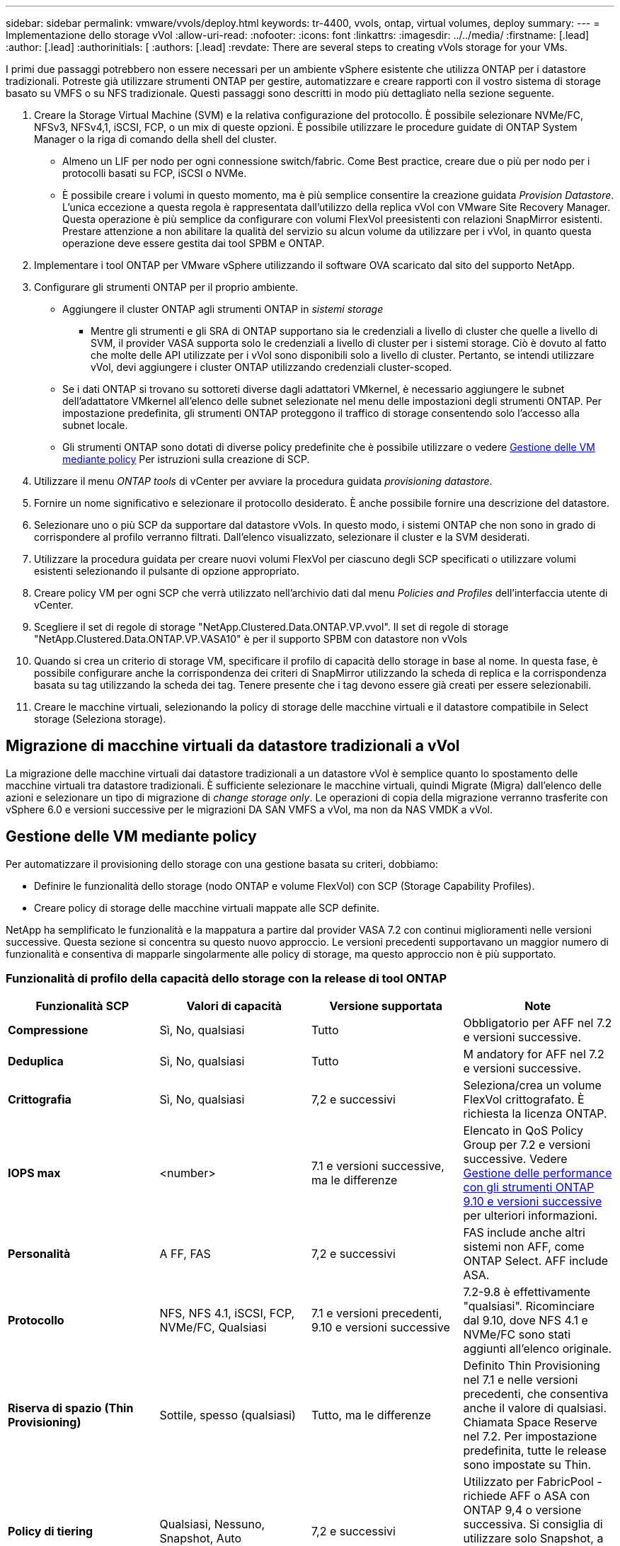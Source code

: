 ---
sidebar: sidebar 
permalink: vmware/vvols/deploy.html 
keywords: tr-4400, vvols, ontap, virtual volumes, deploy 
summary:  
---
= Implementazione dello storage vVol
:allow-uri-read: 
:nofooter: 
:icons: font
:linkattrs: 
:imagesdir: ../../media/
:firstname: [.lead]
:author: [.lead]
:authorinitials: [
:authors: [.lead]
:revdate: There are several steps to creating vVols storage for your VMs.


I primi due passaggi potrebbero non essere necessari per un ambiente vSphere esistente che utilizza ONTAP per i datastore tradizionali. Potreste già utilizzare strumenti ONTAP per gestire, automatizzare e creare rapporti con il vostro sistema di storage basato su VMFS o su NFS tradizionale. Questi passaggi sono descritti in modo più dettagliato nella sezione seguente.

. Creare la Storage Virtual Machine (SVM) e la relativa configurazione del protocollo. È possibile selezionare NVMe/FC, NFSv3, NFSv4,1, iSCSI, FCP, o un mix di queste opzioni. È possibile utilizzare le procedure guidate di ONTAP System Manager o la riga di comando della shell del cluster.
+
** Almeno un LIF per nodo per ogni connessione switch/fabric. Come Best practice, creare due o più per nodo per i protocolli basati su FCP, iSCSI o NVMe.
** È possibile creare i volumi in questo momento, ma è più semplice consentire la creazione guidata _Provision Datastore_. L'unica eccezione a questa regola è rappresentata dall'utilizzo della replica vVol con VMware Site Recovery Manager. Questa operazione è più semplice da configurare con volumi FlexVol preesistenti con relazioni SnapMirror esistenti. Prestare attenzione a non abilitare la qualità del servizio su alcun volume da utilizzare per i vVol, in quanto questa operazione deve essere gestita dai tool SPBM e ONTAP.


. Implementare i tool ONTAP per VMware vSphere utilizzando il software OVA scaricato dal sito del supporto NetApp.
. Configurare gli strumenti ONTAP per il proprio ambiente.
+
** Aggiungere il cluster ONTAP agli strumenti ONTAP in _sistemi storage_
+
*** Mentre gli strumenti e gli SRA di ONTAP supportano sia le credenziali a livello di cluster che quelle a livello di SVM, il provider VASA supporta solo le credenziali a livello di cluster per i sistemi storage. Ciò è dovuto al fatto che molte delle API utilizzate per i vVol sono disponibili solo a livello di cluster. Pertanto, se intendi utilizzare vVol, devi aggiungere i cluster ONTAP utilizzando credenziali cluster-scoped.


** Se i dati ONTAP si trovano su sottoreti diverse dagli adattatori VMkernel, è necessario aggiungere le subnet dell'adattatore VMkernel all'elenco delle subnet selezionate nel menu delle impostazioni degli strumenti ONTAP. Per impostazione predefinita, gli strumenti ONTAP proteggono il traffico di storage consentendo solo l'accesso alla subnet locale.
** Gli strumenti ONTAP sono dotati di diverse policy predefinite che è possibile utilizzare o vedere <<Gestione delle VM mediante policy>> Per istruzioni sulla creazione di SCP.


. Utilizzare il menu _ONTAP tools_ di vCenter per avviare la procedura guidata _provisioning datastore_.
. Fornire un nome significativo e selezionare il protocollo desiderato. È anche possibile fornire una descrizione del datastore.
. Selezionare uno o più SCP da supportare dal datastore vVols. In questo modo, i sistemi ONTAP che non sono in grado di corrispondere al profilo verranno filtrati. Dall'elenco visualizzato, selezionare il cluster e la SVM desiderati.
. Utilizzare la procedura guidata per creare nuovi volumi FlexVol per ciascuno degli SCP specificati o utilizzare volumi esistenti selezionando il pulsante di opzione appropriato.
. Creare policy VM per ogni SCP che verrà utilizzato nell'archivio dati dal menu _Policies and Profiles_ dell'interfaccia utente di vCenter.
. Scegliere il set di regole di storage "NetApp.Clustered.Data.ONTAP.VP.vvol". Il set di regole di storage "NetApp.Clustered.Data.ONTAP.VP.VASA10" è per il supporto SPBM con datastore non vVols
. Quando si crea un criterio di storage VM, specificare il profilo di capacità dello storage in base al nome. In questa fase, è possibile configurare anche la corrispondenza dei criteri di SnapMirror utilizzando la scheda di replica e la corrispondenza basata su tag utilizzando la scheda dei tag. Tenere presente che i tag devono essere già creati per essere selezionabili.
. Creare le macchine virtuali, selezionando la policy di storage delle macchine virtuali e il datastore compatibile in Select storage (Seleziona storage).




== Migrazione di macchine virtuali da datastore tradizionali a vVol

La migrazione delle macchine virtuali dai datastore tradizionali a un datastore vVol è semplice quanto lo spostamento delle macchine virtuali tra datastore tradizionali. È sufficiente selezionare le macchine virtuali, quindi Migrate (Migra) dall'elenco delle azioni e selezionare un tipo di migrazione di _change storage only_. Le operazioni di copia della migrazione verranno trasferite con vSphere 6.0 e versioni successive per le migrazioni DA SAN VMFS a vVol, ma non da NAS VMDK a vVol.



== Gestione delle VM mediante policy

Per automatizzare il provisioning dello storage con una gestione basata su criteri, dobbiamo:

* Definire le funzionalità dello storage (nodo ONTAP e volume FlexVol) con SCP (Storage Capability Profiles).
* Creare policy di storage delle macchine virtuali mappate alle SCP definite.


NetApp ha semplificato le funzionalità e la mappatura a partire dal provider VASA 7.2 con continui miglioramenti nelle versioni successive. Questa sezione si concentra su questo nuovo approccio. Le versioni precedenti supportavano un maggior numero di funzionalità e consentiva di mapparle singolarmente alle policy di storage, ma questo approccio non è più supportato.



=== Funzionalità di profilo della capacità dello storage con la release di tool ONTAP

|===
| *Funzionalità SCP* | *Valori di capacità* | *Versione supportata* | *Note* 


| *Compressione* | Sì, No, qualsiasi | Tutto | Obbligatorio per AFF nel 7.2 e versioni successive. 


| *Deduplica* | Sì, No, qualsiasi | Tutto | M andatory for AFF nel 7.2 e versioni successive. 


| *Crittografia* | Sì, No, qualsiasi | 7,2 e successivi | Seleziona/crea un volume FlexVol crittografato. È richiesta la licenza ONTAP. 


| *IOPS max* | <number> | 7.1 e versioni successive, ma le differenze | Elencato in QoS Policy Group per 7.2 e versioni successive. Vedere <<Gestione delle performance con gli strumenti ONTAP 9.10 e versioni successive>> per ulteriori informazioni. 


| *Personalità* | A FF, FAS | 7,2 e successivi | FAS include anche altri sistemi non AFF, come ONTAP Select. AFF include ASA. 


| *Protocollo* | NFS, NFS 4.1, iSCSI, FCP, NVMe/FC, Qualsiasi | 7.1 e versioni precedenti, 9.10 e versioni successive | 7.2-9.8 è effettivamente "qualsiasi". Ricominciare dal 9.10, dove NFS 4.1 e NVMe/FC sono stati aggiunti all'elenco originale. 


| *Riserva di spazio (Thin Provisioning)* | Sottile, spesso (qualsiasi) | Tutto, ma le differenze | Definito Thin Provisioning nel 7.1 e nelle versioni precedenti, che consentiva anche il valore di qualsiasi. Chiamata Space Reserve nel 7.2. Per impostazione predefinita, tutte le release sono impostate su Thin. 


| *Policy di tiering* | Qualsiasi, Nessuno, Snapshot, Auto | 7,2 e successivi | Utilizzato per FabricPool - richiede AFF o ASA con ONTAP 9,4 o versione successiva. Si consiglia di utilizzare solo Snapshot, a meno che non si utilizzi una soluzione S3 on-premise come NetApp StorageGRID. 
|===


==== Creazione di profili di funzionalità storage

Il NetApp VASA Provider viene fornito con diversi SCP predefiniti. I nuovi SCP possono essere creati manualmente, utilizzando l'interfaccia utente di vCenter o tramite automazione utilizzando le API REST. Specificando le funzionalità in un nuovo profilo, clonando un profilo esistente o generando automaticamente profili da datastore tradizionali esistenti. Questa operazione viene eseguita utilizzando i menu in ONTAP Tools (Strumenti di Windows). Utilizzare _Storage Capability Profiles_ per creare o clonare un profilo e _Storage Mapping_ per generare automaticamente un profilo.



===== Funzionalità di storage per gli strumenti ONTAP 9.10 e versioni successive

image:vvols-image9.png["\"Funzionalità di storage per gli strumenti ONTAP 9.10 e versioni successive\"0,300"]

image:vvols-image12.png["\"Funzionalità di storage per gli strumenti ONTAP 9.10 e versioni successive\"0,300"]

image:vvols-image11.png["\"Funzionalità di storage per gli strumenti ONTAP 9.10 e versioni successive\"0,300"]

image:vvols-image10.png["\"Funzionalità di storage per gli strumenti ONTAP 9.10 e versioni successive\"0,300"]

image:vvols-image14.png["\"Funzionalità di storage per gli strumenti ONTAP 9.10 e versioni successive\"0,300"]

image:vvols-image13.png["\"Funzionalità di storage per gli strumenti ONTAP 9.10 e versioni successive\"0,300"]

*Creazione di archivi dati vVol*
Una volta creati, gli SCP necessari possono essere utilizzati per creare il datastore vVols (e, facoltativamente, i volumi FlexVol per il datastore). Fare clic con il pulsante destro del mouse sull'host, sul cluster o sul data center su cui si desidera creare il datastore vVols, quindi selezionare _ONTAP Tools_ > _Provision Datastore_. Selezionare uno o più SCP da supportare dall'archivio dati, quindi scegliere tra i volumi FlexVol esistenti e/o eseguire il provisioning di nuovi volumi FlexVol per l'archivio dati. Infine, specificare l'SCP predefinito per l'archivio dati, che verrà utilizzato per le macchine virtuali che non dispongono di un SCP specificato dal criterio, nonché per i vVol di swap (che non richiedono uno storage dalle performance elevate).



=== Creazione di policy di storage delle macchine virtuali

Le policy di storage delle macchine virtuali vengono utilizzate in vSphere per gestire funzionalità opzionali come Storage i/o Control o vSphere Encryption. Vengono inoltre utilizzati con vVol per applicare funzionalità di storage specifiche alla macchina virtuale. Utilizzare il tipo di storage "NetApp.Clustered.Data.ONTAP.VP.vvol" e la regola "ProfileName" per applicare un SCP specifico alle macchine virtuali attraverso l'utilizzo del criterio. Vedi link:ontap.html#Best practice[esempio di configurazione di rete con vVol su NFS v3] per un esempio con il provider VASA degli strumenti ONTAP. Le regole per lo storage "NetApp.Clustered.Data.ONTAP.VP.VASA10" devono essere utilizzate con datastore non basati su vVol.

Le versioni precedenti sono simili, ma come menzionato in <<Funzionalità di profilo della capacità dello storage con la release di tool ONTAP>>, le opzioni disponibili variano.

Una volta creata la policy di storage, è possibile utilizzarla per il provisioning di nuove macchine virtuali, come illustrato nella link:overview.html#deploy-vm-using-storage-policy["Implementare la macchina virtuale utilizzando i criteri di storage"]. Le linee guida per l'utilizzo delle funzionalità di gestione delle prestazioni con VASA Provider 7,2 sono illustrate nella <<Gestione delle performance con gli strumenti ONTAP 9.10 e versioni successive>>.



==== Creazione di policy di storage delle macchine virtuali con tool ONTAP VASA Provider 9,10

image:vvols-image15.png["\"Creazione dei criteri di storage delle macchine virtuali con i tool ONTAP Provider VASA 9.10\",300"]



==== Gestione delle performance con gli strumenti ONTAP 9.10 e versioni successive

* ONTAP Tools 9.10 utilizza il proprio algoritmo di posizionamento bilanciato per inserire un nuovo vVol nel miglior volume FlexVol all'interno di un datastore vVol. Il posizionamento si basa sui volumi SCP specificati e FlexVol corrispondenti. In questo modo si garantisce che il datastore e lo storage di backup soddisfino i requisiti di performance specificati.
* La modifica delle funzionalità delle performance, ad esempio IOPS min e max, richiede un'attenzione particolare alla configurazione specifica.
+
** *I valori minimo e massimo di IOPS* possono essere specificati in un SCP e utilizzati in una policy VM.
+
*** La modifica degli IOPS in SCP non modificherà la QoS sui vVol fino a quando il criterio della VM non viene modificato e quindi riapplicato alle VM che lo utilizzano (vedere la) <<Funzionalità di storage per gli strumenti ONTAP 9.10 e versioni successive>>). Oppure creare un nuovo SCP con gli IOPS desiderati e modificare il criterio per utilizzarlo (e riapplicarlo alle macchine virtuali). In genere, si consiglia di definire semplicemente criteri di storage di SCP e VM separati per diversi livelli di servizio e di modificare semplicemente la policy di storage delle macchine virtuali sulla macchina virtuale.
*** Le personalità AFF e FAS hanno impostazioni IOPS diverse. Sia min che Max sono disponibili su AFF. Tuttavia, i sistemi non AFF possono utilizzare solo le impostazioni relative al numero massimo di IOPS.




* In alcuni casi, potrebbe essere necessario migrare un vVol dopo una modifica di policy (manualmente o automaticamente dal provider VASA e da ONTAP):
+
** Alcune modifiche non richiedono alcuna migrazione (ad esempio, la modifica di Max IOPS, che può essere applicata immediatamente alla macchina virtuale come descritto sopra).
** Se la modifica del criterio non può essere supportata dal volume FlexVol corrente che memorizza il vVol (ad esempio, la piattaforma non supporta il criterio di crittografia o di tiering richiesto), sarà necessario migrare manualmente la macchina virtuale in vCenter.


* Gli strumenti ONTAP creano policy QoS individuali non condivise con le versioni attualmente supportate di ONTAP. Pertanto, ogni singolo VMDK riceverà la propria allocazione di IOPS.




===== Riapplicazione dei criteri di storage delle macchine virtuali

image:vvols-image16.png["\"Riapplicazione della policy di storage delle macchine virtuali\"0,300"]
